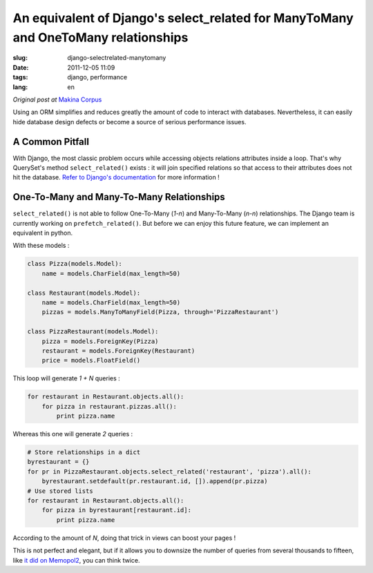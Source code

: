 An equivalent of Django's select_related for ManyToMany and OneToMany relationships
###################################################################################

:slug: django-selectrelated-manytomany
:date: 2011-12-05 11:09
:tags: django, performance
:lang: en

*Original post at* `Makina Corpus <http://makina-corpus.org>`_

Using an ORM simplifies and reduces greatly the amount of code to interact with databases. 
Nevertheless, it can easily hide database design defects or become a source of serious performance issues.

================
A Common Pitfall
================

With Django, the most classic problem occurs while accessing objects relations attributes
inside a loop. That's why QuerySet's method ``select_related()`` exists : 
it will join specified relations so that access to their attributes does not hit the database. 
`Refer to Django's documentation <https://docs.djangoproject.com/en/dev/ref/models/querysets/#select-related>`_ for more information !

==========================================
One-To-Many and Many-To-Many Relationships
==========================================

``select_related()`` is not able to follow One-To-Many (*1-n*) and Many-To-Many (*n-n*) relationships.
The Django team is currently working on ``prefetch_related()``. But before we can enjoy this 
future feature, we can implement an equivalent in python. 

With these models :

.. code-block :: python

    class Pizza(models.Model):
        name = models.CharField(max_length=50)

    class Restaurant(models.Model):
        name = models.CharField(max_length=50)
        pizzas = models.ManyToManyField(Pizza, through='PizzaRestaurant')

    class PizzaRestaurant(models.Model):
        pizza = models.ForeignKey(Pizza)
        restaurant = models.ForeignKey(Restaurant)
        price = models.FloatField()


This loop will generate *1 + N* queries :

.. code-block :: python

    for restaurant in Restaurant.objects.all():
        for pizza in restaurant.pizzas.all():
            print pizza.name

Whereas this one will generate *2* queries :

.. code-block :: python

    # Store relationships in a dict
    byrestaurant = {}
    for pr in PizzaRestaurant.objects.select_related('restaurant', 'pizza').all():
        byrestaurant.setdefault(pr.restaurant.id, []).append(pr.pizza)
    # Use stored lists 
    for restaurant in Restaurant.objects.all():
        for pizza in byrestaurant[restaurant.id]:
            print pizza.name

According to the amount of *N*, doing that trick in views can boost your pages !

This is not perfect and elegant, but if it allows you to downsize the number of queries
from several thousands to fifteen, like `it did on Memopol2 <http://gitorious.org/memopol2-0/memopol2-0/merge_requests/18>`_, you can think twice.
